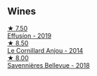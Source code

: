 
** Wines

#+begin_export html
<div class="flex-container">
  <a class="flex-item flex-item-left" href="/wines/d840815b-ea70-4b31-913d-7e447d89a2bd.html">
    <img class="flex-bottle" src="/images/d8/40815b-ea70-4b31-913d-7e447d89a2bd/2022-08-29-20-52-18-IMG-1868@512.webp"></img>
    <section class="h">★ 7.50</section>
    <section class="h text-bolder">Effusíon - 2019</section>
  </a>

  <a class="flex-item flex-item-right" href="/wines/b23f15d6-d997-4d38-bd77-bc40959699de.html">
    <img class="flex-bottle" src="/images/b2/3f15d6-d997-4d38-bd77-bc40959699de/2021-10-18-21-41-47-34480A54-4F80-46FD-949B-7F1BABBDED2E-1-105-c@512.webp"></img>
    <section class="h">★ 8.50</section>
    <section class="h text-bolder">Le Cornillard Anjou - 2014</section>
  </a>

  <a class="flex-item flex-item-left" href="/wines/01025fcf-ae2c-4a42-8d0e-1b6d9c5207cf.html">
    <img class="flex-bottle" src="/images/01/025fcf-ae2c-4a42-8d0e-1b6d9c5207cf/2023-05-06-11-06-17-38ADE6D7-BFCD-4F5D-A918-FA924EC9FBAE-1-105-c@512.webp"></img>
    <section class="h">★ 8.00</section>
    <section class="h text-bolder">Savennières Bellevue - 2018</section>
  </a>

</div>
#+end_export
